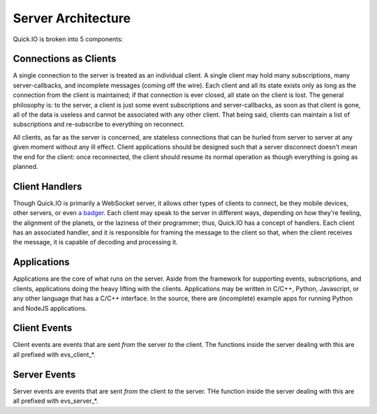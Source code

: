 Server Architecture
*******************

Quick.IO is broken into 5 components:

Connections as Clients
======================

A single connection to the server is treated as an individual client. A single client may hold many subscriptions, many server-callbacks, and incomplete messages (coming off the wire). Each client and all its state exists only as long as the connection from the client is maintained; if that connection is ever closed, all state on the client is lost. The general philosophy is: to the server, a client is just some event subscriptions and server-callbacks, as soon as that client is gone, all of the data is useless and cannot be associated with any other client. That being said, clients can maintain a list of subscriptions and re-subscribe to everything on reconnect.

All clients, as far as the server is concerned, are stateless connections that can be hurled from server to server at any given moment without any ill effect. Client applications should be designed such that a server disconnect doesn't mean the end for the client: once reconnected, the client should resume its normal operation as though everything is going as planned.

Client Handlers
===============

Though Quick.IO is primarily a WebSocket server, it allows other types of clients to connect, be they mobile devices, other servers, or even `a badger <http://www.strangehorizons.com/2004/20040405/badger.shtml>`_. Each client may speak to the server in different ways, depending on how they're feeling, the alignment of the planets, or the laziness of their programmer; thus, Quick.IO has a concept of handlers. Each client has an associated handler, and it is responsible for framing the message to the client so that, when the client receives the message, it is capable of decoding and processing it.

Applications
============

Applications are the core of what runs on the server. Aside from the framework for supporting events, subscriptions, and clients, applications doing the heavy lifting with the clients. Applications may be written in C/C++, Python, Javascript, or any other language that has a C/C++ interface. In the source, there are (incomplete) example apps for running Python and NodeJS applications.

Client Events
=============

Client events are events that are sent *from* the server *to* the client. The functions inside the server dealing with this are all prefixed with evs_client_*.

Server Events
=============

Server events are events that are sent *from* the client *to* the server. THe function inside the server dealing with this are all prefixed with evs_server_*.